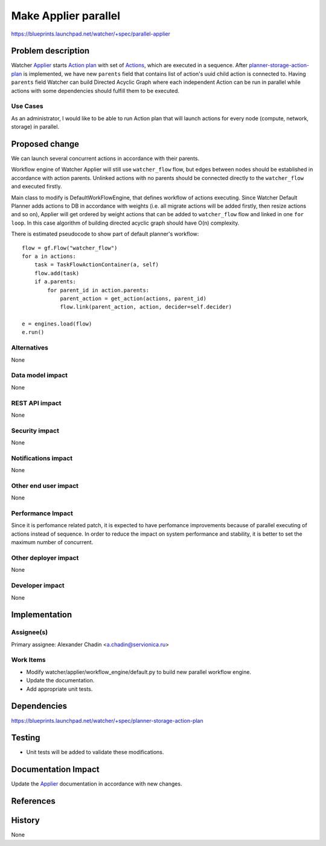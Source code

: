 ..
 This work is licensed under a Creative Commons Attribution 3.0 Unported
 License.

 http://creativecommons.org/licenses/by/3.0/legalcode

=====================
Make Applier parallel
=====================

https://blueprints.launchpad.net/watcher/+spec/parallel-applier

Problem description
===================

Watcher `Applier`_ starts `Action plan`_ with set of `Actions`_, which
are executed in a sequence. After `planner-storage-action-plan`_ is
implemented, we have new ``parents`` field that contains list of action's
uuid child action is connected to. Having ``parents`` field Watcher can build
Directed Acyclic Graph where each independent Action can be run in parallel
while actions with some dependencies should fulfill them to be executed.

Use Cases
----------

As an administrator, I would like to be able to run Action plan that will
launch actions for every node (compute, network, storage) in parallel.

Proposed change
===============

We can launch several concurrent actions in accordance with their parents.

Workflow engine of Watcher Applier will still use ``watcher_flow`` flow, but
edges between nodes should be established in accordance with action parents.
Unlinked actions with no parents should be connected directly to the
``watcher_flow`` and executed firstly.

Main class to modify is DefaultWorkFlowEngine, that defines workflow of
actions executing. Since Watcher Default Planner adds actions to DB
in accordance with weights (i.e. all migrate actions will be added firstly,
then resize actions and so on), Applier will get ordered by weight actions
that can be added to ``watcher_flow`` flow and linked in one ``for loop``.
In this case algorithm of building directed acyclic graph should have O(n)
complexity.

There is estimated pseudocode to show part of default planner's workflow::

    flow = gf.Flow("watcher_flow")
    for a in actions:
        task = TaskFlowActionContainer(a, self)
        flow.add(task)
        if a.parents:
            for parent_id in action.parents:
                parent_action = get_action(actions, parent_id)
                flow.link(parent_action, action, decider=self.decider)

    e = engines.load(flow)
    e.run()


Alternatives
------------
None

Data model impact
-----------------
None

REST API impact
---------------
None

Security impact
---------------
None

Notifications impact
--------------------
None


Other end user impact
---------------------
None

Performance Impact
------------------
Since it is perfomance related patch, it is expected to have perfomance
improvements because of parallel executing of actions instead of sequence.
In order to reduce the impact on system performance and stability,
it is better to set the maximum number of concurrent.


Other deployer impact
---------------------
None


Developer impact
----------------
None


Implementation
==============

Assignee(s)
-----------
Primary assignee:
Alexander Chadin <a.chadin@servionica.ru>


Work Items
----------
* Modify watcher/applier/workflow_engine/default.py to build new parallel
  workflow engine.
* Update the documentation.
* Add appropriate unit tests.


Dependencies
============
https://blueprints.launchpad.net/watcher/+spec/planner-storage-action-plan

Testing
=======
* Unit tests will be added to validate these modifications.

Documentation Impact
====================

Update the `Applier`_ documentation in accordance with new changes.


References
==========

.. _Applier: http://docs.openstack.org/developer/watcher/glossary.html#watcher-applier
.. _Action plan: http://docs.openstack.org/developer/watcher/glossary.html#action-plan
.. _Actions: http://docs.openstack.org/developer/watcher/glossary.html#action
.. _planner-storage-action-plan: https://blueprints.launchpad.net/watcher/+spec/planner-storage-action-plan

History
=======
None